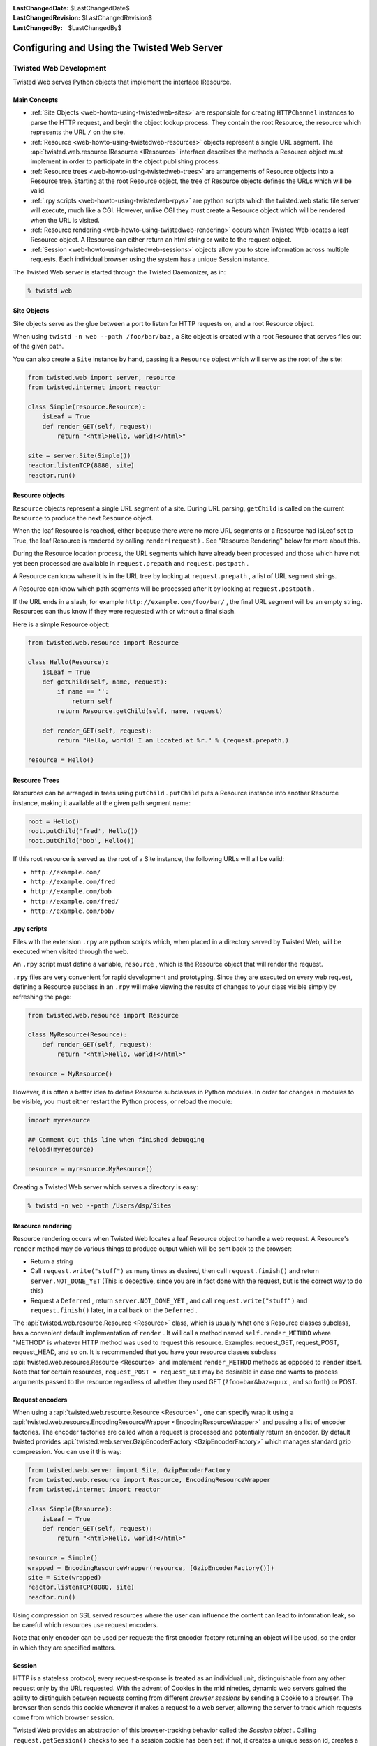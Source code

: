 :LastChangedDate: $LastChangedDate$
:LastChangedRevision: $LastChangedRevision$
:LastChangedBy: $LastChangedBy$


Configuring and Using the Twisted Web Server
============================================


Twisted Web Development
-----------------------
.. _web-howto-using-twistedweb-development:

Twisted Web serves Python objects that implement the interface
IResource.

.. image:: ../img/web-process.png


Main Concepts
~~~~~~~~~~~~~

- :ref:`Site Objects <web-howto-using-twistedweb-sites>` are responsible for
  creating ``HTTPChannel`` instances to parse the HTTP request,
  and begin the object lookup process. They contain the root Resource,
  the resource which represents the URL ``/`` on the site.
- :ref:`Resource <web-howto-using-twistedweb-resources>` objects represent a single URL segment. The :api:`twisted.web.resource.IResource <IResource>` interface describes the methods a Resource object must implement in order to participate in the object publishing process.
- :ref:`Resource trees <web-howto-using-twistedweb-trees>` are arrangements of Resource objects into a Resource tree. Starting at the root Resource object, the tree of Resource objects defines the URLs which will be valid.
- :ref:`.rpy scripts <web-howto-using-twistedweb-rpys>` are python scripts which the twisted.web static file server will execute, much like a CGI. However, unlike CGI they must create a Resource object which will be rendered when the URL is visited.
- :ref:`Resource rendering <web-howto-using-twistedweb-rendering>` occurs when Twisted Web locates a leaf Resource object. A Resource can either return an html string or write to the request object.
- :ref:`Session <web-howto-using-twistedweb-sessions>` objects allow you to store information across multiple requests. Each individual browser using the system has a unique Session instance.

The Twisted Web server is started through the Twisted Daemonizer, as in:

.. code-block:: console
    
    % twistd web


Site Objects
~~~~~~~~~~~~

.. _web-howto-using-twistedweb-sites:

Site objects serve as the glue between a port to listen for HTTP requests on, and a root Resource object.

When using ``twistd -n web --path /foo/bar/baz`` , a Site object is created with a root Resource that serves files out of the given path.

You can also create a ``Site`` instance by hand, passing
it a ``Resource`` object which will serve as the root of the
site:

.. code-block:: python
    
    from twisted.web import server, resource
    from twisted.internet import reactor
    
    class Simple(resource.Resource):
        isLeaf = True
        def render_GET(self, request):
            return "<html>Hello, world!</html>"
    
    site = server.Site(Simple())
    reactor.listenTCP(8080, site)
    reactor.run()


Resource objects
~~~~~~~~~~~~~~~~

.. _web-howto-using-twistedweb-resources:

``Resource`` objects represent a single URL segment of a site. During URL parsing, ``getChild`` is called on the current ``Resource`` to produce the next ``Resource`` object.

When the leaf Resource is reached, either because there were no more URL segments or a Resource had isLeaf set to True, the leaf Resource is rendered by calling ``render(request)`` . See "Resource Rendering" below for more about this.

During the Resource location process, the URL segments which have already been processed and those which have not yet been processed are available in ``request.prepath`` and ``request.postpath`` .

A Resource can know where it is in the URL tree by looking at ``request.prepath`` , a list of URL segment strings.

A Resource can know which path segments will be processed after it by looking at ``request.postpath`` .

If the URL ends in a slash, for example ``http://example.com/foo/bar/`` , the final URL segment will be an empty string. Resources can thus know if they were requested with or without a final slash.

Here is a simple Resource object:

.. code-block:: python
    
    from twisted.web.resource import Resource
    
    class Hello(Resource):
        isLeaf = True
        def getChild(self, name, request):
            if name == '':
                return self
            return Resource.getChild(self, name, request)
    
        def render_GET(self, request):
            return "Hello, world! I am located at %r." % (request.prepath,)
    
    resource = Hello()


Resource Trees
~~~~~~~~~~~~~~

.. _web-howto-using-twistedweb-trees:

Resources can be arranged in trees using ``putChild`` . ``putChild`` puts a Resource instance into another Resource instance, making it available at the given path segment name:

.. code-block:: python
    
    root = Hello()
    root.putChild('fred', Hello())
    root.putChild('bob', Hello())

If this root resource is served as the root of a Site instance, the following URLs will all be valid:

- ``http://example.com/`` 
- ``http://example.com/fred`` 
- ``http://example.com/bob`` 
- ``http://example.com/fred/`` 
- ``http://example.com/bob/`` 

.rpy scripts
~~~~~~~~~~~~

.. _web-howto-using-twistedweb-rpys:

Files with the extension ``.rpy`` are python scripts which, when placed in a directory served by Twisted Web, will be executed when visited through the web.

An ``.rpy`` script must define a variable, ``resource`` , which is the Resource object that will render the request.

``.rpy`` files are very convenient for rapid development and prototyping. Since they are executed on every web request, defining a Resource subclass in an ``.rpy`` will make viewing the results of changes to your class visible simply by refreshing the page:

.. code-block:: python
    
    from twisted.web.resource import Resource
    
    class MyResource(Resource):
        def render_GET(self, request):
            return "<html>Hello, world!</html>"
    
    resource = MyResource()

However, it is often a better idea to define Resource subclasses in Python modules. In order for changes in modules to be visible, you must either restart the Python process, or reload the module:

.. code-block:: python
    
    import myresource
    
    ## Comment out this line when finished debugging
    reload(myresource)
    
    resource = myresource.MyResource()

Creating a Twisted Web server which serves a directory is easy:

.. code-block:: console
    
    % twistd -n web --path /Users/dsp/Sites


Resource rendering
~~~~~~~~~~~~~~~~~~

.. _web-howto-using-twistedweb-rendering:

Resource rendering occurs when Twisted Web locates a leaf Resource object to handle a web request. A Resource's ``render`` method may do various things to produce output which will be sent back to the browser:

- Return a string
- Call ``request.write("stuff")`` as many times as desired, then call ``request.finish()`` and return ``server.NOT_DONE_YET`` (This is deceptive, since you are in fact done with the request, but is the correct way to do this)
- Request a ``Deferred`` , return ``server.NOT_DONE_YET`` , and call ``request.write("stuff")`` and ``request.finish()`` later, in a callback on the ``Deferred`` .

The :api:`twisted.web.resource.Resource <Resource>` 
class, which is usually what one's Resource classes subclass, has a
convenient default implementation
of ``render`` . It will call a method
named ``self.render_METHOD`` 
where "METHOD" is whatever HTTP method was used to request this
resource. Examples: request_GET, request_POST, request_HEAD, and so
on. It is recommended that you have your resource classes
subclass :api:`twisted.web.resource.Resource <Resource>` 
and implement ``render_METHOD`` methods as
opposed to ``render`` itself. Note that for
certain resources, ``request_POST = request_GET`` may be desirable in case one wants to process
arguments passed to the resource regardless of whether they used GET
(``?foo=bar&baz=quux`` , and so forth) or POST.


Request encoders
~~~~~~~~~~~~~~~~

When using a :api:`twisted.web.resource.Resource <Resource>` ,
one can specify wrap it using a
:api:`twisted.web.resource.EncodingResourceWrapper <EncodingResourceWrapper>` 
and passing a list of encoder factories.  The encoder factories are
called when a request is processed and potentially return an encoder.
By default twisted provides
:api:`twisted.web.server.GzipEncoderFactory <GzipEncoderFactory>` which
manages standard gzip compression. You can use it this way:

.. code-block:: python
    
    from twisted.web.server import Site, GzipEncoderFactory
    from twisted.web.resource import Resource, EncodingResourceWrapper
    from twisted.internet import reactor
    
    class Simple(Resource):
        isLeaf = True
        def render_GET(self, request):
            return "<html>Hello, world!</html>"
    
    resource = Simple()
    wrapped = EncodingResourceWrapper(resource, [GzipEncoderFactory()])
    site = Site(wrapped)
    reactor.listenTCP(8080, site)
    reactor.run()

Using compression on SSL served resources where the user can influence the
content can lead to information leak, so be careful which resources use
request encoders.

Note that only encoder can be used per request: the first encoder factory
returning an object will be used, so the order in which they are specified
matters.


Session
~~~~~~~

.. _web-howto-using-twistedweb-sessions:

HTTP is a stateless protocol; every request-response is treated as an individual unit, distinguishable from any other request only by the URL requested. With the advent of Cookies in the mid nineties, dynamic web servers gained the ability to distinguish between requests coming from different *browser sessions* by sending a Cookie to a browser. The browser then sends this cookie whenever it makes a request to a web server, allowing the server to track which requests come from which browser session.

Twisted Web provides an abstraction of this browser-tracking behavior called the *Session object* . Calling ``request.getSession()`` checks to see if a session cookie has been set; if not, it creates a unique session id, creates a Session object, stores it in the Site, and returns it. If a session object already exists, the same session object is returned. In this way, you can store data specific to the session in the session object.

.. image:: ../img/web-session.png


Proxies and reverse proxies
~~~~~~~~~~~~~~~~~~~~~~~~~~~

.. _web-howto-using-twistedweb-proxies:

A proxy is a general term for a server that functions as an intermediary
between clients and other servers.

Twisted supports two main proxy variants: a :api:`twisted.web.proxy.Proxy <Proxy>` and a :api:`twisted.web.proxy.ReverseProxy <ReverseProxy>` .


Proxy
^^^^^

A proxy forwards requests made by a client to a destination server. Proxies
typically sit on the internal network for a client or out on the internet, and
have many uses, including caching, packet filtering, auditing, and circumventing
local access restrictions to web content.

Here is an example of a simple but complete web proxy:

.. code-block:: python
    
    from twisted.web import proxy, http
    from twisted.internet import reactor
    
    class ProxyFactory(http.HTTPFactory):
        def buildProtocol(self, addr):
            return proxy.Proxy()
    
    reactor.listenTCP(8080, ProxyFactory())
    reactor.run()

With this proxy running, you can configure your web browser to use``localhost:8080`` as a proxy. After doing so, when browsing the web
all requests will go through this proxy.

:api:`twisted.web.proxy.Proxy <Proxy>` inherits
from :api:`twisted.web.http.HTTPChannel <http.HTTPChannel>` . Each client
request to the proxy generates a :api:`twisted.web.proxy.ProxyRequest <ProxyRequest>` from the proxy to the destination
server on behalf of the client. ``ProxyRequest`` uses
a :api:`twisted.web.proxy.ProxyClientFactory <ProxyClientFactory>` to create
an instance of the :api:`twisted.web.proxy.ProxyClient <ProxyClient>` 
protocol for the connection. ``ProxyClient`` inherits
from :api:`twisted.web.http.HTTPClient <http.HTTPClient>` . Subclass ``ProxyRequest`` to
customize the way requests are processed or logged.


ReverseProxyResource
^^^^^^^^^^^^^^^^^^^^

A reverse proxy retrieves resources from other servers on behalf of a
client. Reverse proxies typically sit inside the server's internal network and
are used for caching, application firewalls, and load balancing.

Here is an example of a basic reverse proxy:

.. code-block:: python
    
    from twisted.internet import reactor
    from twisted.web import proxy, server
    
    site = server.Site(proxy.ReverseProxyResource('www.yahoo.com', 80, ''))
    reactor.listenTCP(8080, site)
    reactor.run()

With this reverse proxy running locally, you can
visit ``http://localhost:8080`` in your web browser, and the reverse
proxy will proxy your connection to``www.yahoo.com`` .

In this example we use ``server.Site`` to serve
a ``ReverseProxyResource`` directly. There is
also a ``ReverseProxy`` family of classes
in ``twisted.web.proxy`` mirroring those of the ``Proxy`` 
family:

Like ``Proxy`` , :api:`twisted.web.proxy.ReverseProxy <ReverseProxy>` inherits
from ``http.HTTPChannel`` . Each client request to the reverse proxy
generates a :api:`twisted.web.proxy.ReverseProxyRequest <ReverseProxyRequest>` to the destination
server. Like ``ProxyRequest`` , :api:`twisted.web.proxy.ReverseProxyRequest <ReverseProxyRequest>` uses a :api:`twisted.web.proxy.ProxyClientFactory <ProxyClientFactory>` to create an instance of
the :api:`twisted.web.proxy.ProxyClient <ProxyClient>` protocol for
the connection.

Additional examples of proxies and reverse proxies can be found in
the `Twisted web examples <../examples/index.html>`_ 


Advanced Configuration
----------------------

Non-trivial configurations of Twisted Web are achieved with Python
configuration files. This is a Python snippet which builds up a
variable called application. Usually,
a ``twisted.application.internet.TCPServer`` 
instance will be used to make the application listen on a TCP port
(80, in case direct web serving is desired), with the listener being
a :api:`twisted.web.server.Site <twisted.web.server.Site>` . The resulting file
can then be run with ``twistd -y`` . Alternatively a reactor object can be used directly to make
a runnable script.

The ``Site`` will wrap a ``Resource`` object -- the
root.

.. code-block:: python
    
    from twisted.application import internet, service
    from twisted.web import static, server
    
    root = static.File("/var/www/htdocs")
    application = service.Application('web')
    site = server.Site(root)
    sc = service.IServiceCollection(application)
    i = internet.TCPServer(80, site)
    i.setServiceParent(sc)

Most advanced configurations will be in the form of tweaking the
root resource object.


Adding Children
~~~~~~~~~~~~~~~

Usually, the root's children will be based on the filesystem's contents.
It is possible to override the filesystem by explicit ``putChild`` 
methods.

Here are two examples. The first one adds a ``/doc`` child
to serve the documentation of the installed packages, while the second
one adds a ``cgi-bin`` directory for CGI scripts.

.. code-block:: python
    
    from twisted.internet import reactor
    from twisted.web import static, server
    
    root = static.File("/var/www/htdocs")
    root.putChild("doc", static.File("/usr/share/doc"))
    reactor.listenTCP(80, server.Site(root))
    reactor.run()

.. code-block:: python
    
    from twisted.internet import reactor
    from twisted.web import static, server, twcgi
    
    root = static.File("/var/www/htdocs")
    root.putChild("cgi-bin", twcgi.CGIDirectory("/var/www/cgi-bin"))
    reactor.listenTCP(80, server.Site(root))
    reactor.run()


Modifying File Resources
~~~~~~~~~~~~~~~~~~~~~~~~

``File`` resources, be they root object or children
thereof, have two important attributes that often need to be
modified: ``indexNames`` 
and ``processors`` . ``indexNames`` determines which
files are treated as "index files" -- served up when a directory
is rendered. ``processors`` determine how certain file
extensions are treated.

Here is an example for both, creating a site where all ``.rpy`` 
extensions are Resource Scripts, and which renders directories by
searching for a ``index.rpy`` file.

.. code-block:: python
    
    from twisted.application import internet, service
    from twisted.web import static, server, script
    
    root = static.File("/var/www/htdocs")
    root.indexNames=['index.rpy']
    root.processors = {'.rpy': script.ResourceScript}
    application = service.Application('web')
    sc = service.IServiceCollection(application)
    site = server.Site(root)
    i = internet.TCPServer(80, site)
    i.setServiceParent(sc)

``File`` objects also have a method called ``ignoreExt`` .
This method can be used to give extension-less URLs to users, so that
implementation is hidden. Here is an example:

.. code-block:: python
    
    from twisted.application import internet, service
    from twisted.web import static, server, script
    
    root = static.File("/var/www/htdocs")
    root.ignoreExt(".rpy")
    root.processors = {'.rpy': script.ResourceScript}
    application = service.Application('web')
    sc = service.IServiceCollection(application)
    site = server.Site(root)
    i = internet.TCPServer(80, site)
    i.setServiceParent(sc)

Now, a URL such as ``/foo`` might be served from a Resource
Script called ``foo.rpy`` , if no file by the name of ``foo`` 
exists.


Virtual Hosts
~~~~~~~~~~~~~

Virtual hosting is done via a special resource, that should be used
as the root resource
-- ``NameVirtualHost`` . ``NameVirtualHost`` has an
attribute named ``default`` , which holds the default
website. If a different root for some other name is desired,
the ``addHost`` method should be called.

.. code-block:: python
    
    from twisted.application import internet, service
    from twisted.web import static, server, vhost, script
    
    root = vhost.NameVirtualHost()
    
    # Add a default -- htdocs
    root.default=static.File("/var/www/htdocs")
    
    # Add a simple virtual host -- foo.com
    root.addHost("foo.com", static.File("/var/www/foo"))
    
    # Add a simple virtual host -- bar.com
    root.addHost("bar.com", static.File("/var/www/bar"))
    
    # The "baz" people want to use Resource Scripts in their web site
    baz = static.File("/var/www/baz")
    baz.processors = {'.rpy': script.ResourceScript}
    baz.ignoreExt('.rpy')
    root.addHost('baz', baz)
    
    application = service.Application('web')
    sc = service.IServiceCollection(application)
    site = server.Site(root)
    i = internet.TCPServer(80, site)
    i.setServiceParent(sc)


Advanced Techniques
~~~~~~~~~~~~~~~~~~~

Since the configuration is a Python snippet, it is possible to
use the full power of Python. Here are some simple examples:

.. code-block:: python
    
    # No need for configuration of virtual hosts -- just make sure
    # a directory /var/vhosts/<vhost name> exists:
    from twisted.web import vhost, static, server
    from twisted.application import internet, service
    
    root = vhost.NameVirtualHost()
    root.default = static.File("/var/www/htdocs")
    for dir in os.listdir("/var/vhosts"):
        root.addHost(dir, static.File(os.path.join("/var/vhosts", dir)))
    
    application = service.Application('web')
    sc = service.IServiceCollection(application)
    site = server.Site(root)
    i = internet.TCPServer(80, site)
    i.setServiceParent(sc)

.. code-block:: python
    
    # Determine ports we listen on based on a file with numbers:
    from twisted.web import vhost, static, server
    from twisted.application import internet, service
    
    root = static.File("/var/www/htdocs")
    
    site = server.Site(root)
    application = service.Application('web')
    serviceCollection = service.IServiceCollection(application)
    
    for num in map(int, open("/etc/web/ports").read().split()):
        serviceCollection.addCollection(internet.TCPServer(num, site))


Running a Twisted Web Server
----------------------------

In many cases, you'll end up repeating common usage patterns of
twisted.web. In those cases you'll probably want to use Twisted's
pre-configured web server setup.

The easiest way to run a Twisted Web server is with the Twisted Daemonizer.
For example, this command will run a web server which serves static files from
a particular directory:

.. code-block:: console
    
    % twistd web --path /path/to/web/content

If you just want to serve content from your own home directory, the
following will do:

.. code-block:: console
    
    % twistd web --path ~/public_html/

You can stop the server at any time by going back to the directory you
started it in and running the command:

.. code-block:: console
    
    % kill `cat twistd.pid`

Some other configuration options are available as well:  

- ``--port`` : Specify the port for the web
  server to listen on.  This defaults to 8080.  
- ``--logfile`` : Specify the path to the
  log file. 

The full set of options that are available can be seen with:  

.. code-block:: console
    
    % twistd web --help


Serving Flat HTML
~~~~~~~~~~~~~~~~~

Twisted Web serves flat HTML files just as it does any other flat file.  

.. _web-howto-using-twistedweb-resourcescripts:


Resource Scripts
~~~~~~~~~~~~~~~~

A Resource script is a Python file ending with the extension ``.rpy`` , which is required to create an instance of a (subclass of a) :api:`twisted.web.resource.Resource <twisted.web.resource.Resource>` . 

Resource scripts have 3 special variables: 

- ``__file__`` : The name of the .rpy file, including the full path.  This variable is automatically defined and present within the namespace.  
- ``registry`` : An object of class :api:`twisted.web.static.Registry <static.Registry>` . It can be used to access and set persistent data keyed by a class.
- ``resource`` : The variable which must be defined by the script and set to the resource instance that will be used to render the page. 

A very simple Resource Script might look like:  

.. code-block:: python
    
    from twisted.web import resource
    class MyGreatResource(resource.Resource):
        def render_GET(self, request):
            return "<html>foo</html>"
    
    resource = MyGreatResource()

A slightly more complicated resource script, which accesses some
persistent data, might look like:

.. code-block:: python
    
    from twisted.web import resource
    from SillyWeb import Counter
    
    counter = registry.getComponent(Counter)
    if not counter:
       registry.setComponent(Counter, Counter())
    counter = registry.getComponent(Counter)
    
    class MyResource(resource.Resource):
        def render_GET(self, request):
            counter.increment()
            return "you are visitor %d" % counter.getValue()
    
    resource = MyResource()

This is assuming you have the ``SillyWeb.Counter`` module,
implemented something like the following:

.. code-block:: python

    class Counter:
    
        def __init__(self):
            self.value = 0
    
        def increment(self):
            self.value += 1
    
        def getValue(self):
            return self.value


Web UIs
~~~~~~~

The `Nevow <https://launchpad.net/nevow>`_ framework, available as
part of the `Quotient <https://launchpad.net/quotient>`_ project,
is an advanced system for giving Web UIs to your application. Nevow uses Twisted Web but is
not itself part of Twisted.

.. _web-howto-using-twistedweb-spreadablewebservers:


Spreadable Web Servers
~~~~~~~~~~~~~~~~~~~~~~

One of the most interesting applications of Twisted Web is the distributed webserver; multiple servers can all answer requests on the same port, using the :api:`twisted.spread <twisted.spread>` package for "spreadable" computing.  In two different directories, run the commands:  

.. code-block:: console
    
    % twistd web --user
    % twistd web --personal [other options, if you desire]

Once you're running both of these instances, go to ``http://localhost:8080/your_username.twistd/`` -- you will see the front page from the server you created with the ``--personal`` option.  What's happening here is that the request you've sent is being relayed from the central (User) server to your own (Personal) server, over a PB connection.  This technique can be highly useful for small "community" sites; using the code that makes this demo work, you can connect one HTTP port to multiple resources running with different permissions on the same machine, on different local machines, or even over the internet to a remote site.  

By default, a personal server listens on a UNIX socket in the owner's home
directory.  The ``--port`` option can be used to make
it listen on a different address, such as a TCP or SSL server or on a UNIX
server in a different location.  If you use this option to make a personal
server listen on a different address, the central (User) server won't be
able to find it, but a custom server which uses the same APIs as the central
server might.  Another use of the ``--port`` option
is to make the UNIX server robust against system crashes.  If the server
crashes and the UNIX socket is left on the filesystem, the personal server
will not be able to restart until it is removed.  However, if ``--port unix:/home/username/.twistd-web-pb:wantPID=1`` is
supplied when creating the personal server, then a lockfile will be used to
keep track of whether the server socket is in use and automatically delete
it when it is not.


Serving PHP/Perl/CGI
~~~~~~~~~~~~~~~~~~~~

Everything related to CGI is located in
the ``twisted.web.twcgi`` , and it's here you'll find the
classes that you need to subclass in order to support the language of
your (or somebody elses) taste. You'll also need to create your own
kind of resource if you are using a non-unix operating system (such as
Windows), or if the default resources has wrong pathnames to the
parsers.

The following snippet is a .rpy that serves perl-files. Look at ``twisted.web.twcgi`` 
for more examples regarding twisted.web and CGI.

.. code-block:: python
    
    from twisted.web import static, twcgi
    
    class PerlScript(twcgi.FilteredScript):
        filter = '/usr/bin/perl' # Points to the perl parser
    
    resource = static.File("/perlsite") # Points to the perl website
    resource.processors = {".pl": PerlScript} # Files that end with .pl will be
                                              # processed by PerlScript
    resource.indexNames = ['index.pl']


Serving WSGI Applications
~~~~~~~~~~~~~~~~~~~~~~~~~

`WSGI <http://wsgi.org>`_ is the Web Server Gateway
Interface. It is a specification for web servers and application servers to
communicate with Python web applications. All modern Python web frameworks
support the WSGI interface.

Using ``twisted web``
^^^^^^^^^^^^^^^^^^^^^

The easiest way to get started with WSGI application is to use the twistd
command:

.. code-block:: console
    
    % twistd -n web --wsgi=helloworld.application

This assumes that you have a WSGI application called application in
your helloworld module/package, which might look like this:

.. code-block:: python
    
    def application(environ, start_response):
        """Basic WSGI Application"""
        start_response('200 OK', [('Content-type','text/plain')])
        return ['Hello World!']

The above setup will be suitable for many applications where all that is
needed is to server the WSGI application at the site's root. However, for
greater control, Twisted provides support for using WSGI applications as
resources ``twisted.web.wsgi.WSGIResource`` .


Using ``twisted.web.wsgi.Resource``
^^^^^^^^^^^^^^^^^^^^^^^^^^^^^^^^^^^

Here is an example of a WSGI application being served as the root resource
for a site, in the following tac file:

.. code-block:: python
    
    from twisted.web import server
    from twisted.web.wsgi import WSGIResource
    from twisted.python.threadpool import ThreadPool
    from twisted.internet import reactor
    from twisted.application import service, strports
    
    # Create and start a thread pool,
    wsgiThreadPool = ThreadPool()
    wsgiThreadPool.start()
    
    # ensuring that it will be stopped when the reactor shuts down
    reactor.addSystemEventTrigger('after', 'shutdown', wsgiThreadPool.stop)
    
    def application(environ, start_response):
        """A basic WSGI application"""
        start_response('200 OK', [('Content-type','text/plain')])
        return ['Hello World!']
    
    # Create the WSGI resource
    wsgiAppAsResource = WSGIResource(reactor, wsgiThreadPool, application)
    
    # Hooks for twistd
    application = service.Application('Twisted.web.wsgi Hello World Example')
    server = strports.service('tcp:8080', server.Site(wsgiAppAsResource))
    server.setServiceParent(application)

This can then be run like any other .tac file:

.. code-block:: console
    
    % twistd -ny myapp.tac

Because of the synchronous nature of WSGI, each application call (for
each request) is called within a thread, and the result is written back to the
web server. For this, a ``twisted.python.threadpool.ThreadPool`` 
instance is used.


Using paste.deploy
~~~~~~~~~~~~~~~~~~

Quite a few WSGI application use `paste.deploy <http://pythonpaste.org/deploy/` and ``paster serve`` for configuration.
Twisted provides hooks to be able to use twisted as a container when using paste.

The simplest example is:

.. code-block:: console

    % paster serve --server egg:Twisted paste.cfg start

If you want more control over the server, you can also spcify twisted as the server in the paste config file::

    [server:twisted]
    use = egg:Twisted
    port = tcp:80 ssl:443:privateKey=ssl.key:certKey=ssl.crt
    theadPoolSize = 5

.. code-block:: console

    % paster serve --server-name twisted paste.cfg start


Using VHostMonster
~~~~~~~~~~~~~~~~~~

It is common to use one server (for example, Apache) on a site with multiple
names which then uses reverse proxy (in Apache, via ``mod_proxy`` ) to different
internal web servers, possibly on different machines. However, naive
configuration causes miscommunication: the internal server firmly believes it
is running on "internal-name:port" , and will generate URLs to that effect,
which will be completely wrong when received by the client.

While Apache has the ProxyPassReverse directive, it is really a hack
and is nowhere near comprehensive enough. Instead, the recommended practice
in case the internal web server is Twisted Web is to use VHostMonster.

From the Twisted side, using VHostMonster is easy: just drop a file named
(for example) ``vhost.rpy`` containing the following:

.. code-block:: python
    
    from twisted.web import vhost
    resource = vhost.VHostMonsterResource()

Make sure the web server is configured with the correct processors
for the ``rpy`` extensions (the web server ``twistd web --path`` generates by default is so configured).

From the Apache side, instead of using the following ProxyPass directive:

::
    
    <VirtualHost ip-addr>
    ProxyPass / http://localhost:8538/
    ServerName example.com
    </VirtualHost>

Use the following directive:

::

    <VirtualHost ip-addr>
    ProxyPass / http://localhost:8538/vhost.rpy/http/example.com:80/
    ServerName example.com
    </VirtualHost>

Here is an example for Twisted Web's reverse proxy:

.. code-block:: python
    
    from twisted.application import internet, service
    from twisted.web import proxy, server, vhost
    vhostName = 'example.com'
    reverseProxy = proxy.ReverseProxyResource('internal', 8538,
                                              '/vhost.rpy/http/'+vhostName+'/')
    root = vhost.NameVirtualHost()
    root.addHost(vhostName, reverseProxy)
    site = server.Site(root)
    application = service.Application('web-proxy')
    sc = service.IServiceCollection(application)
    i = internet.TCPServer(80, site)
    i.setServiceParent(sc)


Rewriting URLs
--------------

Sometimes it is convenient to modify the content of
the :api:`twisted.web.server.Request <Request>` object
before passing it on. Because this is most often used to rewrite
either the URL, the similarity to Apache's ``mod_rewrite`` 
has inspired the :api:`twisted.web.rewrite <twisted.web.rewrite>` 
module. Using this module is done via wrapping a resource with
a :api:`twisted.web.rewrite.RewriterResource <twisted.web.rewrite.RewriterResource>` which
then has rewrite rules. Rewrite rules are functions which accept a
request object, and possible modify it. After all rewrite rules run,
the child resolution chain continues as if the wrapped resource,
rather than the :api:`twisted.web.rewrite.RewriterResource <RewriterResource>` , was the child.

Here is an example, using the only rule currently supplied by Twisted
itself:

.. code-block:: python
    
    default_root = rewrite.RewriterResource(default, rewrite.tildeToUsers)

This causes the URL ``/~foo/bar.html`` to be treated
like ``/users/foo/bar.html`` . If done after setting
default's ``users`` child to a :api:`twisted.web.distrib.UserDirectory <distrib.UserDirectory>` , it gives a
configuration similar to the classical configuration of web server,
common since the first NCSA servers.


Knowing When We're Not Wanted
-----------------------------

Sometimes it is useful to know when the other side has broken the connection.
Here is an example which does that:

.. code-block:: python
    
    from twisted.web.resource import Resource
    from twisted.web import server
    from twisted.internet import reactor
    from twisted.python.util import println
    
    
    class ExampleResource(Resource):
    
        def render_GET(self, request):
            request.write("hello world")
            d = request.notifyFinish()
            d.addCallback(lambda _: println("finished normally"))
            d.addErrback(println, "error")
            reactor.callLater(10, request.finish)
            return server.NOT_DONE_YET
    
    resource = ExampleResource()

This will allow us to run statistics on the log-file to see how many users
are frustrated after merely 10 seconds.


As-Is Serving
-------------

Sometimes, you want to be able to send headers and status
directly. While you can do this with a :api:`twisted.web.script.ResourceScript <ResourceScript>` , an easier way is to
use :api:`twisted.web.static.ASISProcessor <ASISProcessor>` .
Use it by, for example, adding it as a processor for
the ``.asis`` extension. Here is a sample file:

::
    
    HTTP/1.0 200 OK
    Content-Type: text/html
    
    Hello world
